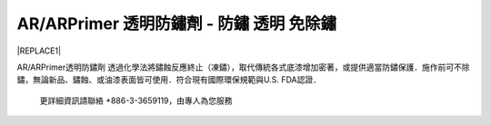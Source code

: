 
.. _h276045274242782117413577d31483a:

AR/ARPrimer 透明防鏽劑 - 防鏽 透明 免除鏽
*****************************************


|REPLACE1|

.. _h2c1d74277104e41780968148427e:




AR/ARPrimer透明防鏽劑  透過化學法將鏽蝕反應終止（凍鏽），取代傳統各式底漆增加密著，或提供適當防鏽保護．施作前可不除鏽，無論新品、鏽蝕、或油漆表面皆可使用．符合現有國際環保規範與U.S. FDA認證．

\ |IMG1|\ 

\ |IMG2|\ 

\ |IMG3|\ 

\ |IMG4|\ 

\ |IMG5|\ 

\ |IMG6|\ 

\ |IMG7|\ 

\ |IMG8|\ 

\ |IMG9|\ 

    更詳細資訊請聯絡 +886-3-3659119，由專人為您服務

 


.. bottom of content


.. |REPLACE1| raw:: html

    <style>
    td {
       border: solid 1px #ffffff !important;
    }
    </style>
    
.. |IMG1| image:: static/videos_1.png
   :height: 524 px
   :width: 697 px

.. |IMG2| image:: static/videos_2.png
   :height: 524 px
   :width: 697 px

.. |IMG3| image:: static/videos_3.png
   :height: 524 px
   :width: 697 px

.. |IMG4| image:: static/videos_4.png
   :height: 524 px
   :width: 697 px

.. |IMG5| image:: static/videos_5.png
   :height: 524 px
   :width: 697 px

.. |IMG6| image:: static/videos_6.png
   :height: 524 px
   :width: 697 px

.. |IMG7| image:: static/videos_7.png
   :height: 524 px
   :width: 697 px

.. |IMG8| image:: static/videos_8.png
   :height: 524 px
   :width: 697 px

.. |IMG9| image:: static/videos_9.png
   :height: 524 px
   :width: 697 px

